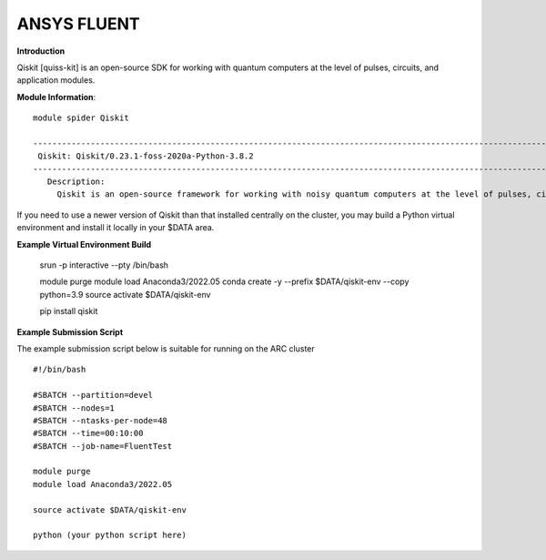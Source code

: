 ANSYS FLUENT
------------

**Introduction**
 
Qiskit [quiss-kit] is an open-source SDK for working with quantum computers at the level of pulses, circuits, and application modules.

**Module Information**::
 
 module spider Qiskit

 --------------------------------------------------------------------------------------------------------------------------------------------------------------------------------------------------------
  Qiskit: Qiskit/0.23.1-foss-2020a-Python-3.8.2
 --------------------------------------------------------------------------------------------------------------------------------------------------------------------------------------------------------
    Description:
      Qiskit is an open-source framework for working with noisy quantum computers at the level of pulses, circuits, and algorithms.


 

If you need to use a newer version of Qiskit than that installed centrally on the cluster, you may build a Python virtual environment and install it locally in your $DATA area.

**Example Virtual Environment Build**

 srun -p interactive --pty /bin/bash
 
 module purge
 module load Anaconda3/2022.05
 conda create -y --prefix $DATA/qiskit-env --copy python=3.9
 source activate $DATA/qiskit-env
 
 pip install qiskit


**Example Submission Script**
 

The example submission script below is suitable for running on the ARC cluster ::

  #!/bin/bash

  #SBATCH --partition=devel
  #SBATCH --nodes=1
  #SBATCH --ntasks-per-node=48
  #SBATCH --time=00:10:00
  #SBATCH --job-name=FluentTest

  module purge
  module load Anaconda3/2022.05
  
  source activate $DATA/qiskit-env
  
  python (your python script here)
  
  
